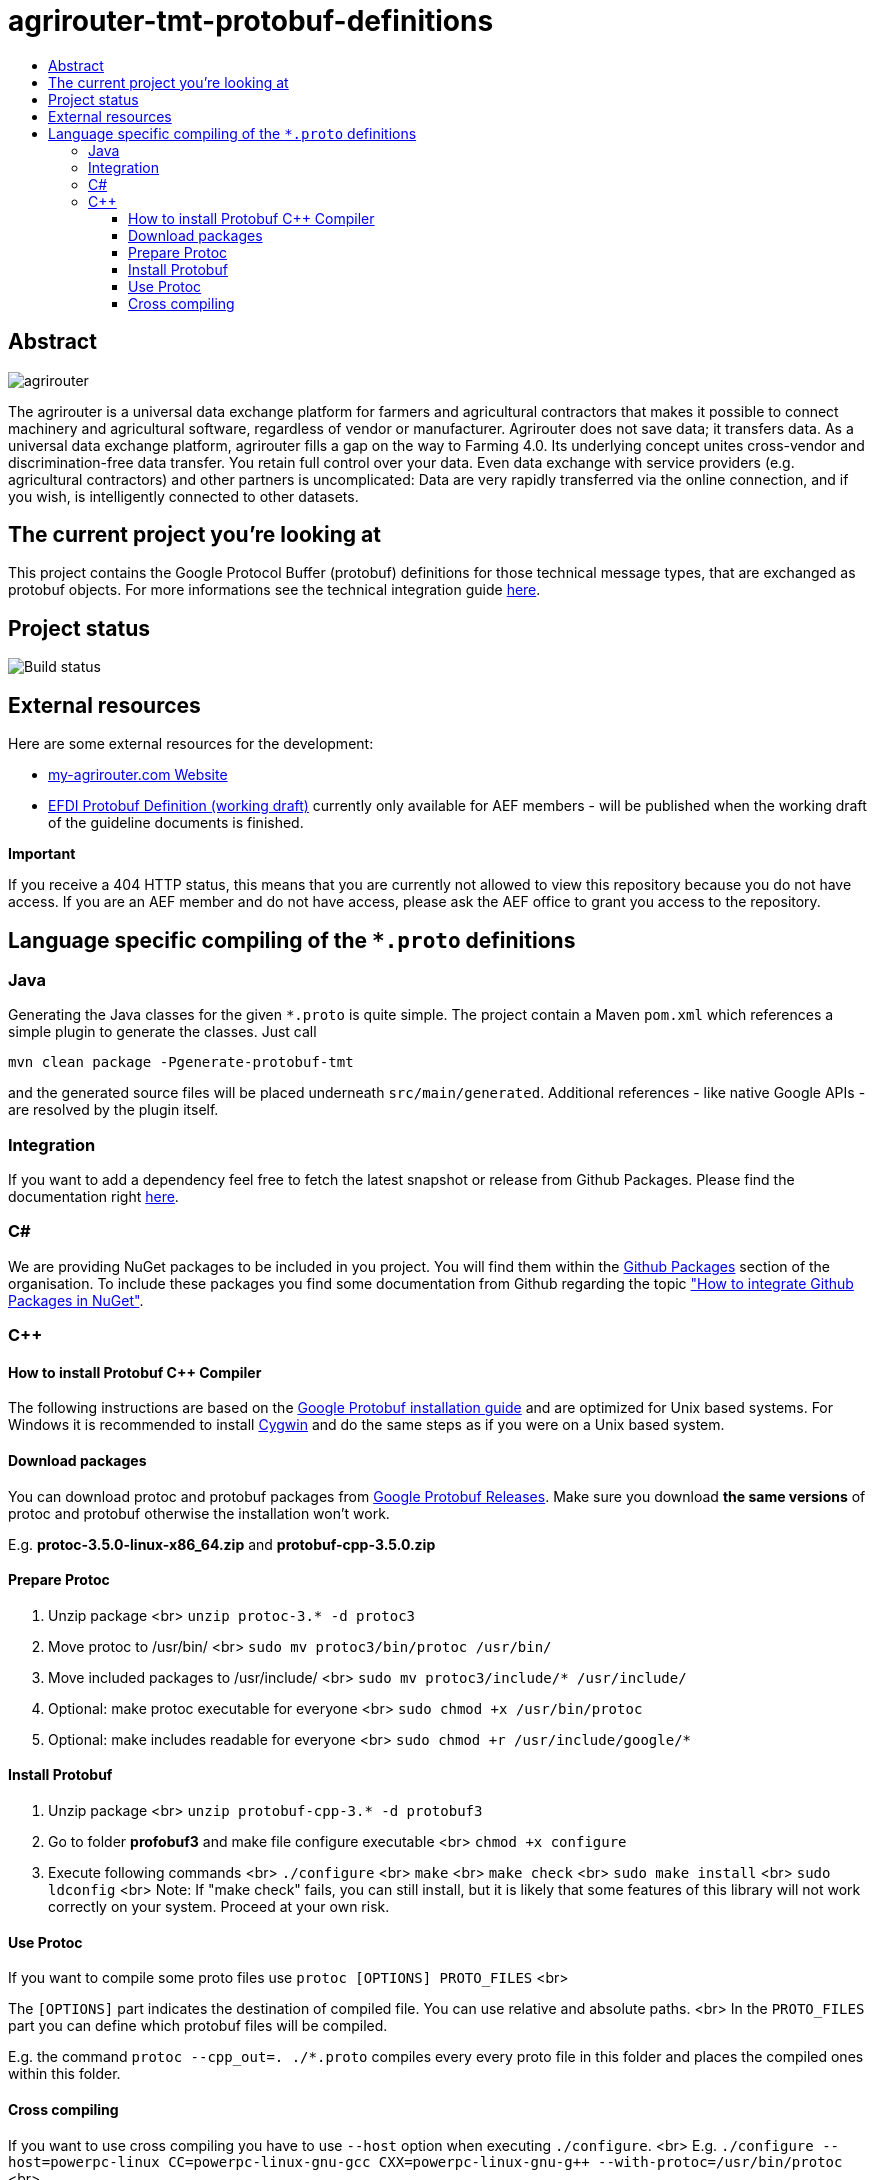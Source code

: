 
= agrirouter-tmt-protobuf-definitions
:imagesdir: assets/images
:toc:
:toc-title:
:toclevels: 4

[abstract]
== Abstract

image::agrirouter.svg[agrirouter]

The agrirouter is a universal data exchange platform for farmers and agricultural contractors that makes it possible to connect machinery and agricultural software, regardless of vendor or manufacturer. Agrirouter does not save data; it transfers data.
As a universal data exchange platform, agrirouter fills a gap on the way to Farming 4.0. Its underlying concept unites cross-vendor and discrimination-free data transfer. You retain full control over your data. Even data exchange with service providers (e.g. agricultural contractors) and other partners is uncomplicated: Data are very rapidly transferred via the online connection, and if you wish, is intelligently connected to other datasets.

== The current project you're looking at

This project contains the Google Protocol Buffer (protobuf) definitions for those technical message types, that are exchanged as protobuf objects. For more informations see the technical integration guide link:https://github.com/DKE-Data/agrirouter-interface-documentation[here].

== Project status
image::https://travis-ci.com/DKE-Data/agrirouter-tmt-protobuf-definitions.svg?branch=develop[Build status]

== External resources

Here are some external resources for the development:

* https://my-agrirouter.com[my-agrirouter.com Website]
* https://github.com/aefev/fmisei-spec/blob/master/proto-v3-grpc/iso11783-10.proto[EFDI Protobuf Definition (working draft)] currently only available for AEF members - will be published when the working draft of the guideline documents is finished.

*Important*

If you receive a 404 HTTP status, this means that you are currently not allowed to view this repository because you do not have access. If you are an AEF member and do not have access, please ask the AEF office to grant you access to the repository.


== Language specific compiling of the `*.proto` definitions

=== Java

Generating the Java classes for the given `*.proto` is quite simple. The project contain a Maven `pom.xml` which references a simple plugin to generate the classes. Just call

`mvn clean package -Pgenerate-protobuf-tmt`

and the generated source files will be placed underneath `src/main/generated`. Additional references - like native Google APIs - are resolved by the plugin itself.

=== Integration

If you want to add a dependency feel free to fetch the latest snapshot or release from Github Packages. Please find the documentation right https://help.github.com/en/packages/using-github-packages-with-your-projects-ecosystem/configuring-apache-maven-for-use-with-github-packages[here].

=== C#

We are providing NuGet packages to be included in you project. You will find them within the https://github.com/orgs/DKE-Data/packages[Github Packages] section of the organisation. To include these packages you find some documentation from Github regarding the topic https://help.github.com/en/github/managing-packages-with-github-packages/configuring-nuget-for-use-with-github-packages["How to integrate Github Packages in NuGet"].

=== C++

==== How to install Protobuf C++ Compiler

The following instructions are based on the https://github.com/google/protobuf/blob/master/src/README.md[Google Protobuf installation guide] and are optimized for Unix based systems. For Windows it is recommended to install https://www.cygwin.com/[Cygwin] and do the same steps as if you were on a Unix based system.

==== Download packages

You can download protoc and protobuf packages from https://github.com/google/protobuf/releases[Google Protobuf Releases].
Make sure you download **the same versions** of protoc and protobuf otherwise the installation won't work.

E.g. *protoc-3.5.0-linux-x86_64.zip* and *protobuf-cpp-3.5.0.zip*

==== Prepare Protoc

1. Unzip package <br>
   `unzip protoc-3.* -d protoc3`
2. Move protoc to /usr/bin/ <br>
   `sudo mv protoc3/bin/protoc /usr/bin/`
3. Move included packages to /usr/include/ <br>
   `sudo mv protoc3/include/* /usr/include/`
4. Optional: make protoc executable for everyone <br>
   `sudo chmod +x /usr/bin/protoc`
5. Optional: make includes readable for everyone <br>
   `sudo chmod +r /usr/include/google/*`

==== Install Protobuf

1. Unzip package <br>
   `unzip protobuf-cpp-3.* -d protobuf3`
2. Go to folder *profobuf3* and make file configure executable <br>
   `chmod +x configure`
3. Execute following commands <br>
   `./configure` <br>
   `make` <br>
   `make check` <br>
   `sudo make install` <br>
   `sudo ldconfig` <br>
   Note: If "make check" fails, you can still install, but it is likely that some features of this library will not work correctly on your system. Proceed at your own risk.

==== Use Protoc

If you want to compile some proto files use `protoc [OPTIONS] PROTO_FILES` <br>

The `[OPTIONS]` part indicates the destination of compiled file. You can use relative and absolute paths. <br>
In the `PROTO_FILES` part you can define which protobuf files will be compiled.

E.g. the command `protoc --cpp_out=. ./*.proto` compiles every every proto file in this folder and places the compiled ones within this folder.

==== Cross compiling

If you want to use cross compiling you have to use `--host` option when executing `./configure`. <br>
E.g. `./configure --host=powerpc-linux CC=powerpc-linux-gnu-gcc CXX=powerpc-linux-gnu-g++  --with-protoc=/usr/bin/protoc` <br>

Also see https://github.com/eurotech/edc-examples/wiki/Cross-compiling-protobuf-for-ARM-architecture[Cross-compiling hints].
